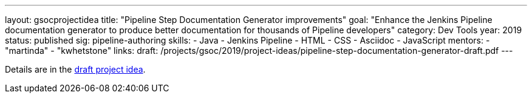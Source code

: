 ---
layout: gsocprojectidea
title: "Pipeline Step Documentation Generator improvements"
goal: "Enhance the Jenkins Pipeline documentation generator to produce better documentation for thousands of Pipeline developers"
category: Dev Tools
year: 2019
status: published
sig: pipeline-authoring
skills:
- Java
- Jenkins Pipeline
- HTML
- CSS
- Asciidoc
- JavaScript
mentors:
- "martinda"
- "kwhetstone"
links:
  draft: /projects/gsoc/2019/project-ideas/pipeline-step-documentation-generator-draft.pdf
---

Details are in the link:/projects/gsoc/2019/project-ideas/pipeline-step-documentation-generator-draft.pdf[draft project idea].
